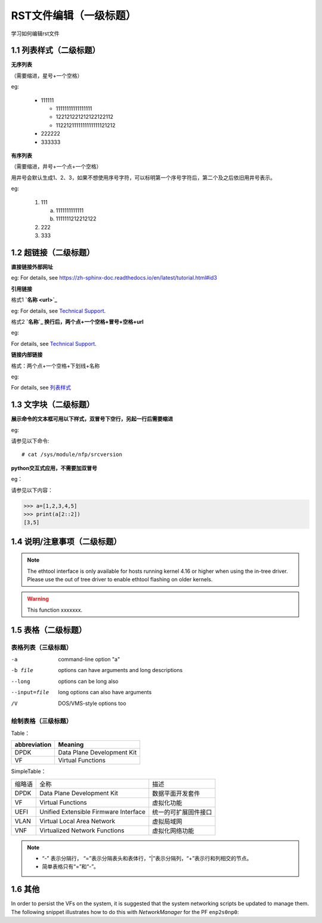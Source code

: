 RST文件编辑（一级标题）
==============================

学习如何编辑rst文件

1.1 列表样式（二级标题）
----------------------------

**无序列表**

（需要缩进，星号+一个空格）
 
eg:
 
 * 111111 
 
   * 11111111111111111
   * 122121221212122122112
   * 1122121111111111111121212
   
 * 222222
 * 333333

**有序列表**

（需要缩进，井号+一个点+一个空格）

用井号会默认生成1、2、3，如果不想使用序号字符，可以标明第一个序号字符后，第二个及之后依旧用井号表示。

eg:

 1. 111
 
    a. 1111111111111
    #. 1111111212212122
 #. 222
 #. 333
 
1.2 超链接（二级标题）
------------------------
 
**直接链接外部网址**

eg: For details, see https://zh-sphinx-doc.readthedocs.io/en/latest/tutorial.html#id3

**引用链接** 

格式1    **`名称 <url>`_**

eg: For details, see `Technical Support <https://www.corigine.com.cn/cn/index.html>`_.

格式2    **`名称`_ 换行后，两个点+一个空格+冒号+空格+url**

eg:

For details, see `Technical Support`_.

.. _: https://www.corigine.com.cn/cn/index.html

**链接内部链接**   

格式：两个点+一个空格+下划线+名称

eg:

For details, see 列表样式_

.. _列表样式:

1.3 文字块（二级标题）
-----------------------------

**展示命令的文本框可用以下样式，双冒号下空行，另起一行后需要缩进** 

eg:

请参见以下命令:: 

 # cat /sys/module/nfp/srcversion

**python交互式应用，不需要加双冒号**

eg：

请参见以下内容：

>>> a=[1,2,3,4,5]
>>> print(a[2::2])
[3,5]

1.4 说明/注意事项（二级标题）
-----------------------------------

.. note::

   The ethtool interface is only available for hosts running kernel 4.16 or higher when using the in-tree driver. Please use the out of tree driver to enable ethtool flashing      on older kernels.
   
.. warning::

   This function xxxxxxx.

1.5 表格（二级标题）
-------------------------

表格列表（三级标题）
^^^^^^^^^^^^^^^^^^^^^^^^

-a            command-line option "a"
-b file       options can have arguments and long descriptions
--long        options can be long also
--input=file  long options can also have arguments
/V            DOS/VMS-style options too


绘制表格（三级标题）
^^^^^^^^^^^^^^^^^^^^^^^^

Table：

+-----------------+-----------------------------+
|abbreviation     |Meaning                      |
+=================+=============================+
|DPDK             |Data Plane Development Kit   |
+-----------------+-----------------------------+
|VF               |Virtual Functions            |
+-----------------+-----------------------------+

SimpleTable：

=======    ======================================   ===================
缩略语      全称                                     描述
DPDK       Data Plane Development Kit               数据平面开发套件
VF         Virtual Functions                        虚拟化功能
UEFI       Unified Extensible Firmware Interface    统一的可扩展固件接口
VLAN       Virtual Local Area Network               虚拟局域网
VNF        Virtualized Network Functions            虚拟化网络功能
=======    ======================================   ===================

.. note::
   * “-” 表示分隔行， “=”表示分隔表头和表体行，“|”表示分隔列，“+”表示行和列相交的节点。
   * 简单表格只有“=”和“-”。
   

1.6 其他
------------------

In order to persist the VFs on the system, it is suggested that the system
networking scripts be updated to manage them. The following snippet illustrates
how to do this with *NetworkManager* for the PF ``enp2s0np0``:
